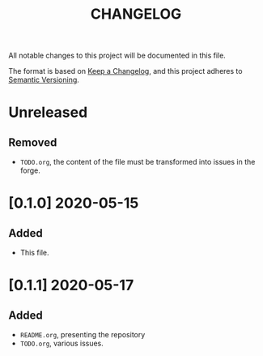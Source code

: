 #+TITLE: CHANGELOG
All notable changes to this project will be documented in this file.

The format is based on [[https://keepachangelog.com/en/1.0.0/][Keep a Changelog]], and this project adheres to [[https://semver.org/spec/v2.0.0.html][Semantic Versioning]].

* Unreleased
** Removed
   - =TODO.org=, the content of the file must be transformed into
     issues in the forge.
* [0.1.0] 2020-05-15
** Added
   - This file.
* [0.1.1] 2020-05-17
** Added
   - =README.org=, presenting the repository
   - =TODO.org=, various issues.
